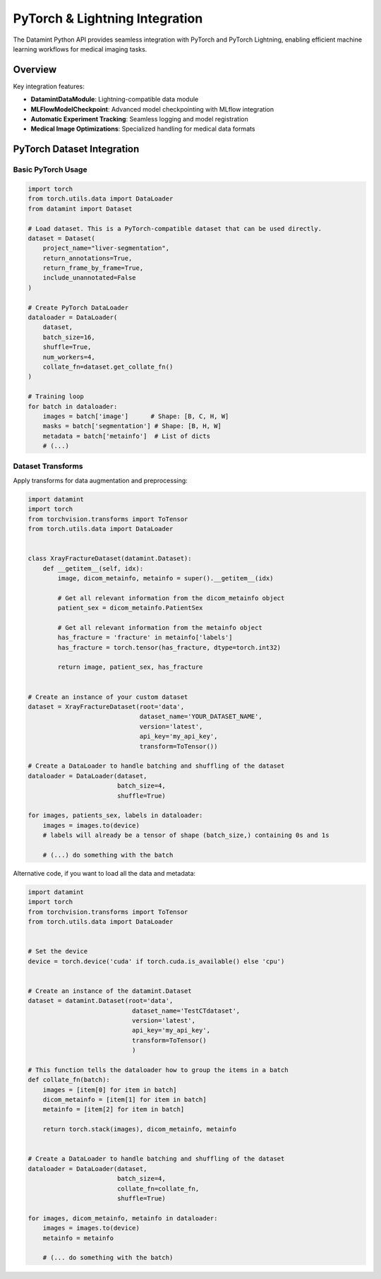 .. _pytorch_integration:


PyTorch & Lightning Integration
===============================

The Datamint Python API provides seamless integration with PyTorch and PyTorch Lightning, enabling efficient machine learning workflows for medical imaging tasks.

Overview
--------

Key integration features:

- **DatamintDataModule**: Lightning-compatible data module
- **MLFlowModelCheckpoint**: Advanced model checkpointing with MLflow integration
- **Automatic Experiment Tracking**: Seamless logging and model registration
- **Medical Image Optimizations**: Specialized handling for medical data formats

PyTorch Dataset Integration
---------------------------

Basic PyTorch Usage
~~~~~~~~~~~~~~~~~~~

.. code-block:: python

   import torch
   from torch.utils.data import DataLoader
   from datamint import Dataset
   
   # Load dataset. This is a PyTorch-compatible dataset that can be used directly.
   dataset = Dataset(
       project_name="liver-segmentation",
       return_annotations=True,
       return_frame_by_frame=True,
       include_unannotated=False
   )
   
   # Create PyTorch DataLoader
   dataloader = DataLoader(
       dataset,
       batch_size=16,
       shuffle=True,
       num_workers=4,
       collate_fn=dataset.get_collate_fn()
   )
   
   # Training loop
   for batch in dataloader:
       images = batch['image']      # Shape: [B, C, H, W]
       masks = batch['segmentation'] # Shape: [B, H, W]
       metadata = batch['metainfo']  # List of dicts
       # (...)

Dataset Transforms
~~~~~~~~~~~~~~~~~~

Apply transforms for data augmentation and preprocessing:

.. code-block:: python

    import datamint
    import torch
    from torchvision.transforms import ToTensor
    from torch.utils.data import DataLoader


    class XrayFractureDataset(datamint.Dataset):
        def __getitem__(self, idx):
            image, dicom_metainfo, metainfo = super().__getitem__(idx)

            # Get all relevant information from the dicom_metainfo object
            patient_sex = dicom_metainfo.PatientSex

            # Get all relevant information from the metainfo object
            has_fracture = 'fracture' in metainfo['labels']
            has_fracture = torch.tensor(has_fracture, dtype=torch.int32)

            return image, patient_sex, has_fracture


    # Create an instance of your custom dataset
    dataset = XrayFractureDataset(root='data',
                                  dataset_name='YOUR_DATASET_NAME',
                                  version='latest',
                                  api_key='my_api_key',
                                  transform=ToTensor())

    # Create a DataLoader to handle batching and shuffling of the dataset
    dataloader = DataLoader(dataset,
                            batch_size=4,
                            shuffle=True)

    for images, patients_sex, labels in dataloader:
        images = images.to(device)
        # labels will already be a tensor of shape (batch_size,) containing 0s and 1s

        # (...) do something with the batch

Alternative code, if you want to load all the data and metadata:

.. code-block:: python

    import datamint
    import torch
    from torchvision.transforms import ToTensor
    from torch.utils.data import DataLoader


    # Set the device
    device = torch.device('cuda' if torch.cuda.is_available() else 'cpu')


    # Create an instance of the datamint.Dataset
    dataset = datamint.Dataset(root='data',
                                dataset_name='TestCTdataset',
                                version='latest',
                                api_key='my_api_key',
                                transform=ToTensor()
                                )

    # This function tells the dataloader how to group the items in a batch
    def collate_fn(batch):
        images = [item[0] for item in batch]
        dicom_metainfo = [item[1] for item in batch]
        metainfo = [item[2] for item in batch]

        return torch.stack(images), dicom_metainfo, metainfo


    # Create a DataLoader to handle batching and shuffling of the dataset
    dataloader = DataLoader(dataset,
                            batch_size=4,
                            collate_fn=collate_fn,
                            shuffle=True)

    for images, dicom_metainfo, metainfo in dataloader:
        images = images.to(device)
        metainfo = metainfo

        # (... do something with the batch)